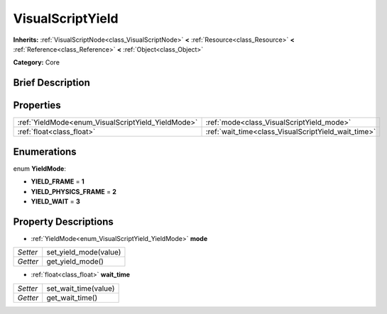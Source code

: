 .. Generated automatically by doc/tools/makerst.py in Godot's source tree.
.. DO NOT EDIT THIS FILE, but the VisualScriptYield.xml source instead.
.. The source is found in doc/classes or modules/<name>/doc_classes.

.. _class_VisualScriptYield:

VisualScriptYield
=================

**Inherits:** :ref:`VisualScriptNode<class_VisualScriptNode>` **<** :ref:`Resource<class_Resource>` **<** :ref:`Reference<class_Reference>` **<** :ref:`Object<class_Object>`

**Category:** Core

Brief Description
-----------------



Properties
----------

+----------------------------------------------------+-----------------------------------------------------+
| :ref:`YieldMode<enum_VisualScriptYield_YieldMode>` | :ref:`mode<class_VisualScriptYield_mode>`           |
+----------------------------------------------------+-----------------------------------------------------+
| :ref:`float<class_float>`                          | :ref:`wait_time<class_VisualScriptYield_wait_time>` |
+----------------------------------------------------+-----------------------------------------------------+

Enumerations
------------

.. _enum_VisualScriptYield_YieldMode:

enum **YieldMode**:

- **YIELD_FRAME** = **1**

- **YIELD_PHYSICS_FRAME** = **2**

- **YIELD_WAIT** = **3**

Property Descriptions
---------------------

.. _class_VisualScriptYield_mode:

- :ref:`YieldMode<enum_VisualScriptYield_YieldMode>` **mode**

+----------+-----------------------+
| *Setter* | set_yield_mode(value) |
+----------+-----------------------+
| *Getter* | get_yield_mode()      |
+----------+-----------------------+

.. _class_VisualScriptYield_wait_time:

- :ref:`float<class_float>` **wait_time**

+----------+----------------------+
| *Setter* | set_wait_time(value) |
+----------+----------------------+
| *Getter* | get_wait_time()      |
+----------+----------------------+

